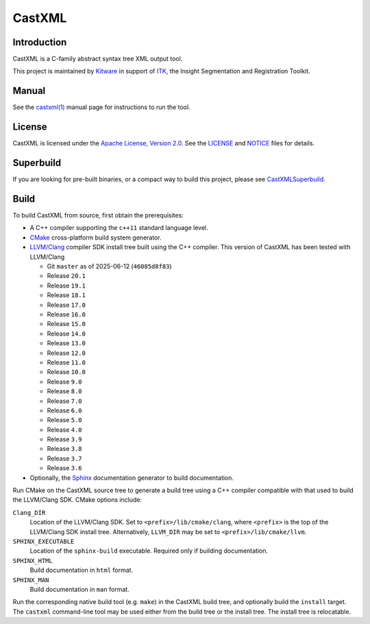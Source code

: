 CastXML
*******

Introduction
============

CastXML is a C-family abstract syntax tree XML output tool.

This project is maintained by `Kitware`_ in support of `ITK`_,
the Insight Segmentation and Registration Toolkit.

.. _`Kitware`: https://www.kitware.com/
.. _`ITK`: https://itk.org/

Manual
======

See the `castxml(1)`_ manual page for instructions to run the tool.

.. _`castxml(1)`: doc/manual/castxml.1.rst

License
=======

CastXML is licensed under the `Apache License, Version 2.0`_.
See the `<LICENSE>`__ and `<NOTICE>`__ files for details.

.. _`Apache License, Version 2.0`: https://www.apache.org/licenses/LICENSE-2.0

Superbuild
==========

If you are looking for pre-built binaries, or a compact way to build this
project, please see `CastXMLSuperbuild`_.

.. _`CastXMLSuperbuild`: https://github.com/CastXML/CastXMLSuperbuild

Build
=====

To build CastXML from source, first obtain the prerequisites:

* A C++ compiler supporting the ``c++11`` standard language level.

* `CMake`_ cross-platform build system generator.

* `LLVM/Clang`_ compiler SDK install tree built using the C++ compiler.
  This version of CastXML has been tested with LLVM/Clang

  - Git ``master`` as of 2025-06-12 (``46085d8f83``)
  - Release ``20.1``
  - Release ``19.1``
  - Release ``18.1``
  - Release ``17.0``
  - Release ``16.0``
  - Release ``15.0``
  - Release ``14.0``
  - Release ``13.0``
  - Release ``12.0``
  - Release ``11.0``
  - Release ``10.0``
  - Release ``9.0``
  - Release ``8.0``
  - Release ``7.0``
  - Release ``6.0``
  - Release ``5.0``
  - Release ``4.0``
  - Release ``3.9``
  - Release ``3.8``
  - Release ``3.7``
  - Release ``3.6``

* Optionally, the `Sphinx`_ documentation generator to build documentation.

Run CMake on the CastXML source tree to generate a build tree using
a C++ compiler compatible with that used to build the LLVM/Clang SDK.
CMake options include:

``Clang_DIR``
  Location of the LLVM/Clang SDK.  Set to ``<prefix>/lib/cmake/clang``,
  where ``<prefix>`` is the top of the LLVM/Clang SDK install tree.
  Alternatively, ``LLVM_DIR`` may be set to ``<prefix>/lib/cmake/llvm``.

``SPHINX_EXECUTABLE``
  Location of the ``sphinx-build`` executable.
  Required only if building documentation.

``SPHINX_HTML``
  Build documentation in ``html`` format.

``SPHINX_MAN``
  Build documentation in ``man`` format.

Run the corresponding native build tool (e.g. ``make``) in the CastXML
build tree, and optionally build the ``install`` target.  The ``castxml``
command-line tool may be used either from the build tree or the install tree.
The install tree is relocatable.

.. _`CMake`: https://cmake.org/
.. _`LLVM/Clang`: https://clang.llvm.org/
.. _`Sphinx`: https://www.sphinx-doc.org/
